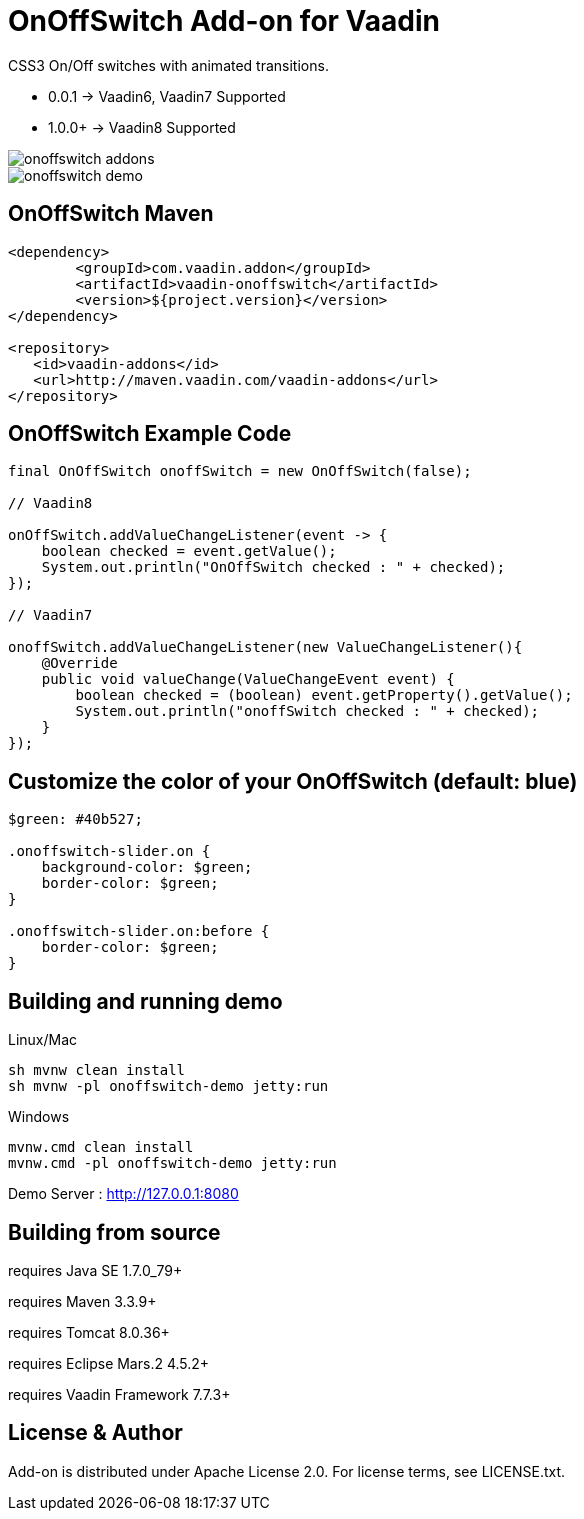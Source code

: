 =  OnOffSwitch Add-on for Vaadin

CSS3 On/Off switches with animated transitions.

- 0.0.1  -> Vaadin6, Vaadin7 Supported
- 1.0.0+ -> Vaadin8 Supported

image::data/screenshot/onoffswitch-addons.jpg[]

image::data/screenshot/onoffswitch-demo.jpg[]

== OnOffSwitch Maven

[source,xml,indent=0]
----
<dependency>
	<groupId>com.vaadin.addon</groupId>
	<artifactId>vaadin-onoffswitch</artifactId>
	<version>${project.version}</version>
</dependency>

<repository>
   <id>vaadin-addons</id>
   <url>http://maven.vaadin.com/vaadin-addons</url>
</repository>
----

== OnOffSwitch Example Code

[source,java,indent=0]
----
final OnOffSwitch onoffSwitch = new OnOffSwitch(false);

// Vaadin8

onOffSwitch.addValueChangeListener(event -> {
    boolean checked = event.getValue();
    System.out.println("OnOffSwitch checked : " + checked);
});

// Vaadin7

onoffSwitch.addValueChangeListener(new ValueChangeListener(){
    @Override
    public void valueChange(ValueChangeEvent event) {
        boolean checked = (boolean) event.getProperty().getValue();
        System.out.println("onoffSwitch checked : " + checked);
    }
});

----

== Customize the color of your OnOffSwitch (default: blue)

[source,css,indent=0]
----
$green: #40b527;

.onoffswitch-slider.on {
    background-color: $green;
    border-color: $green;
}

.onoffswitch-slider.on:before {
    border-color: $green;
}
----

## Building and running demo

Linux/Mac

[source,groovy,indent=0]
----
sh mvnw clean install
sh mvnw -pl onoffswitch-demo jetty:run
----

Windows

[source,groovy,indent=0]
----
mvnw.cmd clean install
mvnw.cmd -pl onoffswitch-demo jetty:run
----

Demo Server : http://127.0.0.1:8080

== Building from source

requires Java SE 1.7.0_79+

requires Maven 3.3.9+

requires Tomcat 8.0.36+

requires Eclipse Mars.2 4.5.2+ 

requires Vaadin Framework 7.7.3+

== License & Author

Add-on is distributed under Apache License 2.0. For license terms, see LICENSE.txt.


